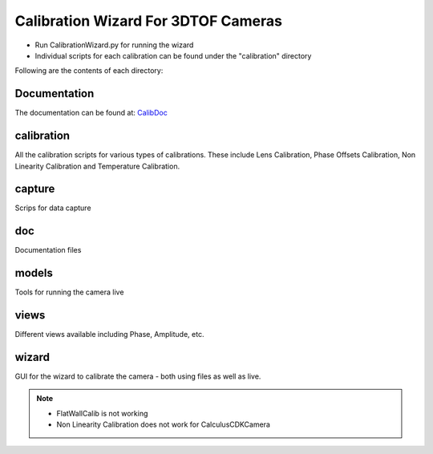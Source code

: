 Calibration Wizard For 3DTOF Cameras
=========================================

- Run CalibrationWizard.py for running the wizard
- Individual scripts for each calibration can be found under the "calibration" directory

Following are the contents of each directory:

Documentation
-------------------
The documentation can be found at: `CalibDoc <https://3dtof.github.io/calibwizard-doc/>`_

calibration
-------------------
All the calibration scripts for various types of calibrations. These include Lens Calibration, Phase Offsets Calibration, Non Linearity Calibration and Temperature Calibration. 

capture
---------------

Scrips for data capture

doc
-------

Documentation files

models
---------

Tools for running the camera live

views
-------------

Different views available including Phase, Amplitude, etc. 

wizard
-----------

GUI for the wizard to calibrate the camera - both using files as well as live. 
	
	
.. note::
	- FlatWallCalib is not working
	- Non Linearity Calibration does not work for CalculusCDKCamera
	